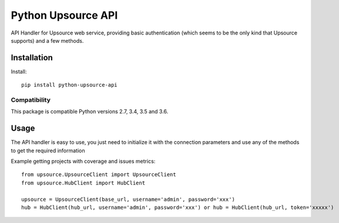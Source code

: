 ====================
Python Upsource API
====================

API Handler for Upsource web service, providing basic authentication (which
seems to be the only kind that Upsource supports) and a few methods.

Installation
============

Install::

    pip install python-upsource-api

Compatibility
-------------

This package is compatible Python versions 2.7, 3.4, 3.5 and 3.6.


Usage
=====

The API handler is easy to use, you just need to initialize it with the
connection parameters and use any of the methods to get the required information 

Example getting projects with coverage and issues metrics::

    from upsource.UpsourceClient import UpsourceClient
    from upsource.HubClient import HubClient

    upsource = UpsourceClient(base_url, username='admin', password='xxx')
    hub = HubClient(hub_url, username='admin', password='xxx') or hub = HubClient(hub_url, token='xxxxx')


